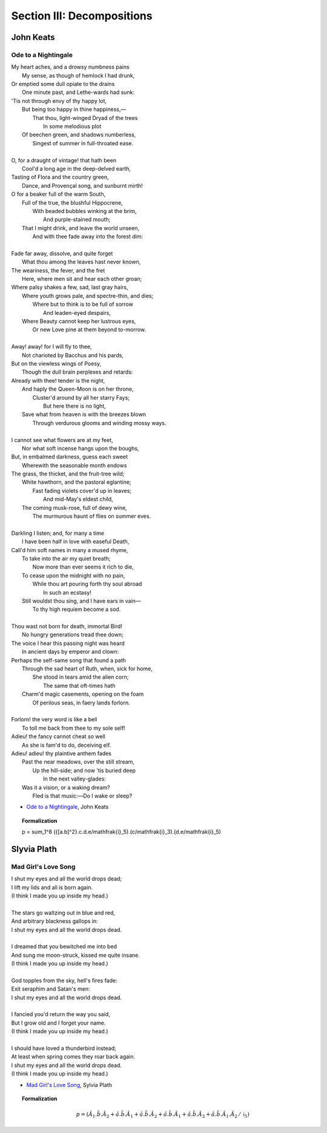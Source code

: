 .. _syntagmics-decompositions:

Section III: Decompositions
===========================

----------
John Keats
----------

Ode to a Nightingale
--------------------

| My heart aches, and a drowsy numbness pains
|    My sense, as though of hemlock I had drunk,
| Or emptied some dull opiate to the drains
|    One minute past, and Lethe-wards had sunk:
| 'Tis not through envy of thy happy lot,
|   But being too happy in thine happiness,—
|       That thou, light-winged Dryad of the trees
|                   In some melodious plot
|   Of beechen green, and shadows numberless,
|       Singest of summer in full-throated ease.
| 
| O, for a draught of vintage! that hath been
|   Cool'd a long age in the deep-delved earth,
| Tasting of Flora and the country green,
|   Dance, and Provençal song, and sunburnt mirth!
| O for a beaker full of the warm South,
|   Full of the true, the blushful Hippocrene,
|       With beaded bubbles winking at the brim,
|           And purple-stained mouth;
|   That I might drink, and leave the world unseen,
|       And with thee fade away into the forest dim:
|
| Fade far away, dissolve, and quite forget
|   What thou among the leaves hast never known,
| The weariness, the fever, and the fret
|   Here, where men sit and hear each other groan;
| Where palsy shakes a few, sad, last gray hairs,
|   Where youth grows pale, and spectre-thin, and dies;
|       Where but to think is to be full of sorrow
|           And leaden-eyed despairs,
|   Where Beauty cannot keep her lustrous eyes,
|       Or new Love pine at them beyond to-morrow.
|
| Away! away! for I will fly to thee,
|   Not charioted by Bacchus and his pards,
| But on the viewless wings of Poesy,
|   Though the dull brain perplexes and retards:
| Already with thee! tender is the night,
|   And haply the Queen-Moon is on her throne,
|       Cluster'd around by all her starry Fays;
|           But here there is no light,
|   Save what from heaven is with the breezes blown
|       Through verdurous glooms and winding mossy ways.
|
| I cannot see what flowers are at my feet,
|   Nor what soft incense hangs upon the boughs,
| But, in embalmed darkness, guess each sweet
|   Wherewith the seasonable month endows
| The grass, the thicket, and the fruit-tree wild;
|   White hawthorn, and the pastoral eglantine;
|       Fast fading violets cover'd up in leaves;
|           And mid-May's eldest child,
|   The coming musk-rose, full of dewy wine,
|       The murmurous haunt of flies on summer eves.
|
| Darkling I listen; and, for many a time
|   I have been half in love with easeful Death,
| Call'd him soft names in many a mused rhyme,
|   To take into the air my quiet breath;
|       Now more than ever seems it rich to die,
|   To cease upon the midnight with no pain,
|       While thou art pouring forth thy soul abroad
|           In such an ecstasy!
|   Still wouldst thou sing, and I have ears in vain—
|           To thy high requiem become a sod.
|
| Thou wast not born for death, immortal Bird!
|   No hungry generations tread thee down;
| The voice I hear this passing night was heard
|   In ancient days by emperor and clown:
| Perhaps the self-same song that found a path
|   Through the sad heart of Ruth, when, sick for home,
|       She stood in tears amid the alien corn;
|           The same that oft-times hath
|   Charm'd magic casements, opening on the foam
|       Of perilous seas, in faery lands forlorn.
|
| Forlorn! the very word is like a bell
|   To toll me back from thee to my sole self!
| Adieu! the fancy cannot cheat so well
|   As she is fam'd to do, deceiving elf.
| Adieu! adieu! thy plaintive anthem fades
|   Past the near meadows, over the still stream,
|       Up the hill-side; and now 'tis buried deep
|           In the next valley-glades:
|   Was it a vision, or a waking dream?
|       Fled is that music:—Do I wake or sleep?

- `Ode to a Nightingale`_, John Keats

.. topic:: Formalization 

    p = \sum_1^8 ({[a.b]^2}.c.d.e/\mathfrak{i}_5).(c/\mathfrak{i}_3).(d.e/\mathfrak{i}_5)
    
------------
Slyvia Plath
------------

Mad Girl's Love Song
--------------------

| I shut my eyes and all the world drops dead;
| I lift my lids and all is born again.
| (I think I made you up inside my head.)
|
| The stars go waltzing out in blue and red,
| And arbitrary blackness gallops in:
| I shut my eyes and all the world drops dead.
| 
| I dreamed that you bewitched me into bed
| And sung me moon-struck, kissed me quite insane.
| (I think I made you up inside my head.)
| 
| God topples from the sky, hell's fires fade:
| Exit seraphim and Satan's men:
| I shut my eyes and all the world drops dead.
| 
| I fancied you'd return the way you said,
| But I grow old and I forget your name.
| (I think I made you up inside my head.)
| 
| I should have loved a thunderbird instead;
| At least when spring comes they roar back again.
| I shut my eyes and all the world drops dead.
| (I think I made you up inside my head.)

- `Mad Girl's Love Song`_, Sylvia Plath

.. topic:: Formalization 

    .. math::

        p = (\hat{A}_1.\hat{b}.\hat{A}_2 + \hat{a}.\hat{b}.\hat{A}_1 + \hat{a}.\hat{b}.\hat{A}_2 + \hat{a}.\hat{b}.\hat{A}_1 + \hat{a}.\hat{b}.\hat{A}_2 + \hat{a}.\hat{b}.\hat{A}_1.\hat{A}_2 \, / \, \mathfrak{i}_5)